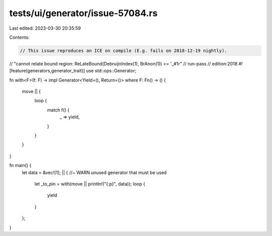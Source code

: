 tests/ui/generator/issue-57084.rs
=================================

Last edited: 2023-03-30 20:35:59

Contents:

.. code-block:: rs

    // This issue reproduces an ICE on compile (E.g. fails on 2018-12-19 nightly).
// "cannot relate bound region: ReLateBound(DebruijnIndex(1), BrAnon(1)) <= '_#1r"
// run-pass
// edition:2018
#![feature(generators,generator_trait)]
use std::ops::Generator;

fn with<F>(f: F) -> impl Generator<Yield=(), Return=()>
where F: Fn() -> ()
{
    move || {
        loop {
            match f() {
                _ => yield,
            }
        }
    }
}

fn main() {
    let data = &vec![1];
    || { //~ WARN unused generator that must be used
        let _to_pin = with(move || println!("{:p}", data));
        loop {
            yield
        }
    };
}


